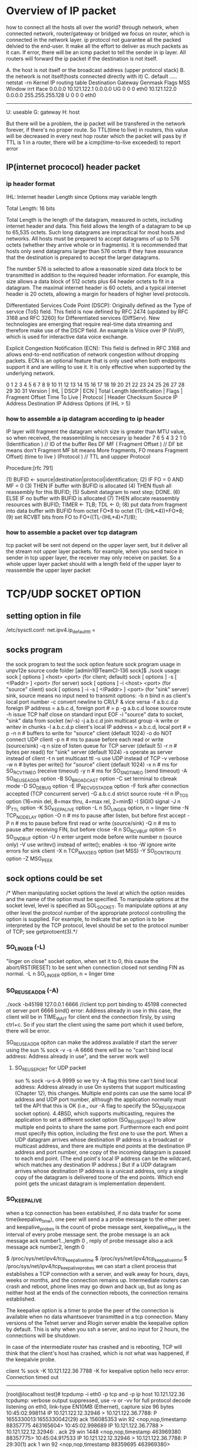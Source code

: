 * Overview of IP packet
how to connect all the hosts all over the world?
through network, when connected network, router/gateway or bridged we focus on router, which is connected in the network layer.
ip protocol not guarantee all the packed delvied to the end-user. It make all the effort to deliver as much packets as it can.
If error, there will be an icmp packet to tell the sender in ip layer.  All routers will forward the ip  packet if the destination is not itself.

A. the host is not itself or the broadcast address (upper protocol stack)
B. the network is not itself(hosts connected directly with it)
C. default
.....
netstat -rn
Kernel IP routing table
Destination     Gateway        Genmask        Flags  MSS Window irrt  Iface
0.0.0.0        10.121.122.1   0.0.0.0         UG    0    0       0    eth0
10.121.122.0   0.0.0.0      255.255.255.128    U    0    0       0    eth0
--------------------------------------------------------------------
U: useable
G: gateway
H: host

But there will be a problem, the ip packet will be transfered in the network
forever, if there's no proper route.
So TTL(time to live) in routers, this value will be decreased in every next hop router which the packet will pass by
if TTL is 1 in a router, there will be a icmp(time-to-live exceeded) to report error

** IP(internet prococol) header packet
*** ip header format
IHL: Internet header Length since Options may variable length

 Total Length:  16 bits

    Total Length is the length of the datagram, measured in octets, including internet header and data.  This field allows the length of
    a datagram to be up to 65,535 octets.  Such long datagrams are impractical for most hosts and networks.  All hosts must be prepared
    to accept datagrams of up to 576 octets (whether they arrive whole or in fragments).  It is recommended that hosts only send datagrams
    larger than 576 octets if they have assurance that the destination is prepared to accept the larger datagrams.

    The number 576 is selected to allow a reasonable sized data block to be transmitted in addition to the required header information.  For
    example, this size allows a data block of 512 octets plus 64 header octets to fit in a datagram.  The maximal internet header is 60
    octets, and a typical internet header is 20 octets, allowing a margin for headers of higher level protocols.

Differentiated Services Code Point (DSCP): Originally defined as the Type of service (ToS) field. This field is now defined by RFC 2474 (updated by RFC 3168 and RFC 3260) for Differentiated services (DiffServ). New technologies are emerging that require real-time data streaming and therefore make use of the DSCP field. An example is Voice over IP (VoIP), which is used for interactive data voice exchange.

Explicit Congestion Notification (ECN): This field is defined in RFC 3168 and allows end-to-end notification of network congestion without dropping packets. ECN is an optional feature that is only used when both endpoints support it and are willing to use it. It is only effective when supported by the underlying network.

0   1   2   3   4   5   6   7   8   9   10  11  12  13  14  15  16  17  18  19  20  21  22  23  24  25  26  27  28  29  30  31
 Version      | IHL           |    DSCP                | ECN   |                 Total Length
 Identification                                                |  Flags    |     Fragment Offset
 Time To Live                 |             Protocol           |           Header Checksum
 Source IP Address
 Destination IP Address
     Options (if IHL > 5)

 
*** how to assemble a ip datagram according to ip header
IP layer willl fragment the datagram which size is greater than MTU value, so when received, the reassembling is neccesary
ip header
7     6    5    4    3    2    1   0
(Identification                    )                 // ID of the buffer
Res   DF   MF  (   Fragment Offset )                 // DF bit means don't Fragment MF bit means More fragments, FO means Fragment Offset)
(time to live   )    (Protocol     )                 // TTL and uppper Protocol

 Procedure:[rfc 791]

        (1)  BUFID <- source|destination|protocol|identification;
        (2)  IF FO = 0 AND MF = 0
        (3)     THEN IF buffer with BUFID is allocated
        (4)             THEN flush all reassembly for this BUFID;
        (5)          Submit datagram to next step; DONE.
        (6)     ELSE IF no buffer with BUFID is allocated
        (7)             THEN allocate reassembly resources
                             with BUFID;
                             TIMER <- TLB; TDL <- 0;
        (8)          put data from fragment into data buffer with
                     BUFID from octet FO*8 to
                                         octet (TL-(IHL*4))+FO*8;
        (9)          set RCVBT bits from FO
                                        to FO+((TL-(IHL*4)+7)/8);

*** how to assemble a packet over tcp datagram  
tcp packet  will be sent not depend on the upper layer sent, but it deliver all the stream not upper layer packets.
for example, when you send twice in sender in tcp upper layer, the receiver may only receive on packet.
So a whole upper layer packet should with a length field of the upper layer to reassemble the upper layer packet







* TCP/UDP SOCKET OPTION
** setting option in file
/etc/sysctl.conf:
net.ipv4.ip_default_ttl =

** socks program
the sock program to test the sock option feature
sock program usage in unpv12e source code folder 
[admin1@TeamCI-136 sock]$ ./sock
usage: sock [ options ] <host> <port>              (for client; default)
       sock [ options ] -s [ <IPaddr> ] <port>     (for server)
       sock [ options ] -i <host> <port>           (for "source" client)
       sock [ options ] -i -s [ <IPaddr> ] <port>  (for "sink" server)
       sink, source means no input need to transmit
options: -b n  bind n as client's local port number
         -c    convert newline to CR/LF & vice versa
         -f a.b.c.d.p  foreign IP address = a.b.c.d, foreign port # = p
         -g a.b.c.d  loose source route
         -h    issue TCP half close on standard input EOF
         -i    "source" data to socket, "sink" data from socket (w/-s)
         -j a.b.c.d  join multicast group
         -k    write or writev in chunks
         -l a.b.c.d.p  client's local IP address = a.b.c.d, local port # = p
         -n n  # buffers to write for "source" client (default 1024)
         -o    do NOT connect UDP client
         -p n  # ms to pause before each read or write (source/sink)
         -q n  size of listen queue for TCP server (default 5)
         -r n  # bytes per read() for "sink" server (default 1024)
         -s    operate as server instead of client
         -t n  set multicast ttl
         -u    use UDP instead of TCP
         -v    verbose
         -w n  # bytes per write() for "source" client (default 1024)
         -x n  # ms for SO_RCVTIMEO (receive timeout)
         -y n  # ms for SO_SNDTIMEO (send timeout)
         -A    SO_REUSEADDR option
         -B    SO_BROADCAST option
         -C    set terminal to cbreak mode
         -D    SO_DEBUG option
         -E    IP_RECVDSTADDR option
         -F    fork after connection accepted (TCP concurrent server)
         -G a.b.c.d  strict source route
         -H n  IP_TOS option (16=min del, 8=max thru, 4=max rel, 2=min$)
         -I    SIGIO signal
         -J n  IP_TTL option
         -K    SO_KEEPALIVE option
         -L n  SO_LINGER option, n = linger time
         -N    TCP_NODELAY option
         -O n  # ms to pause after listen, but before first accept
         -P n  # ms to pause before first read or write (source/sink)
         -Q n  # ms to pause after receiving FIN, but before close
         -R n  SO_RCVBUF option
         -S n  SO_SNDBUF option
         -U n  enter urgent mode before write number n (source only)
         -V    use writev() instead of write(); enables -k too
         -W    ignore write errors for sink client
         -X n  TCP_MAXSEG option (set MSS)
         -Y    SO_DONTROUTE option
         -Z    MSG_PEEK

 


** sock options could be set  

/*    When  manipulating  socket options the level at which the option resides and the name of the option must be specified.  To manipulate options at the socket level, level is
      specified  as SOL_SOCKET.  To manipulate options at any other level the protocol number of the appropriate protocol controlling the option is supplied.  For example,  to
       indicate that an option is to be interpreted by the TCP protocol, level should be set to the protocol number of TCP; see getprotoent(3).*/

***  SO_LINGER (-L)
 "linger on close" socket option, when set it to 0, this cause the abort/RST(RESET) to be sent when connection closed not sending FIN as normal.
 -L n  SO_LINGER option, n = linger time

*** SO_REUSEADDR (-A)
./sock -b45198 127.0.0.1 6666  //client tcp port binding  to 45198 connected ot server port 6666
bind() error: Address already in use
in this case, the client will be in TIME_WAIT for client end the connection firsly, by using ctrl+c.  So if you start the client using the same port which it used before, there will be error.

SO_REUSEADDR opiton can make the address available if start the server using the 
sun % sock -v -s  -A 6666
there will be no "can't bind local address: Address already in use", and the server work well

**** SO_REUSEPORT for UDP packet
sun % sock -u-s-A 9999 so we try -A flag this time
can't bind local address: Address already in use
On systems that support multicasting (Chapter 12), this changes. Multiple end points can use the same local IP address and UDP port number, although the application normally must tell the
API that this is OK (i.e., our -A flag to specify the SO_REUSEADDR socket option).  4.4BSD, which supports multicasting, requires the application to set a different socket option
(SO_REUSEPORT) to allow multiple end points to share the same port. Furthermore each end point must specify this option, including the first one to use the port.
When a UDP datagram arrives whose destination IP address is a broadcast or multicast address, and there are multiple end points at the destination IP address and port number, one copy of the
incoming datagram is passed to each end point. (The end point's local IP address can be the wildcard, which matches any destination IP address.) But if a UDP datagram arrives whose
destination IP address is a unicast address, only a single copy of the datagram is delivered toone of the end points. Which end point gets the unicast datagram is implementation dependent.

***  SO_KEEPALIVE
when a tcp connection has been established, if no data trasfer for some time(keepalive_time), one peer will send a a probe message to the other peer.
and keepalive_probes is the count of probe message sent, keepalive_intvl is the interval of every probe message sent.
the probe message is an ack message  ack number1..,length 0 ,  reply of probe message also a ack message ack number2, length 0

$ /proc/sys/net/ipv4/tcp_keepalive_time
$ /proc/sys/net/ipv4/tcp_keepalive_intvl
$ /proc/sys/net/ipv4/tcp_keepalive_probes
we can start a client process that establishes a TCP connection with a server, and walk away for hours, days, weeks or months, and the connection remains up. Intermediate
routers can crash and reboot, phone lines may go down and back up, but as long as neither host at the ends of the connection reboots, the connection remains established.

The keepalive option is a timer to probe the peer of the connection is available when no data whantsoever transmitted in a tcp connection.
Many versions of the Telnet server and Rlogin server enable the keepalive option by default. This is why when you ssh a server, and no input for 2 hours, the connections will be shutdown.

In case of the intermediate router has crashed and is rebooting, TCP will think that the client's host has crashed, which is not what was happened, if the keepalvie probe.

client % sock -K 10.121.122.36 7788
-K for keepalive option
hello
recv error: Connection timed out
--------------------------
[root@localhost test]# tcpdump -i eth0 -p tcp and -p ip host 10.121.122.36
tcpdump: verbose output suppressed, use -v or -vv for full protocol decode
listening on eth0, link-type EN10MB (Ethernet), capture size 96 bytes
10:45:02.998114 IP 10.121.122.12.32946 > 10.121.122.36.7788: P 1655330013:1655330042(29) ack 156085353 win 92 <nop,nop,timestamp 88357775 463165604>
10:45:02.998689 IP 10.121.122.36.7788 > 10.121.122.12.32946: . ack 29 win 1448 <nop,nop,timestamp 463969380 88357775>
10:45:04.917533 IP 10.121.122.12.32946 > 10.121.122.36.7788: P 29:30(1) ack 1 win 92 <nop,nop,timestamp 88359695 463969380>
10:45:04.918156 IP 10.121.122.36.7788 > 10.121.122.12.32946: . ack 30 win 1448 <nop,nop,timestamp 463971422 88359695>
12:45:04.918284 IP 10.121.122.12.32946 > 10.121.122.36.7788: . ack 1 win 92 <nop,nop,timestamp 95559696 463971422>
12:45:04.939589 IP 10.121.122.36.7788 > 10.121.122.12.32946: . ack 30 win 1448 <nop,nop,timestamp 471568065 88359695>
//when server's ethernet cable was unpluged, after 2 hours
14:45:04.939287 IP 10.121.122.12.32946 > 10.121.122.36.7788: . ack 1 win 92 <nop,nop,timestamp 102759717 471568065>
//no response from the server, that means server is down
-----------------------------------------------------------------


server % sock -s 7788
------------------------
10:48:32.842121 IP 10.121.122.12.32946 > 10.121.122.36.7788: P 33:34(1) ack 1 win 92 <nop,nop,timestamp 88359695 463969380>
10:48:32.842163 IP 10.121.122.36.7788 > 10.121.122.12.32946: . ack 34 win 1448 <nop,nop,timestamp 463971422 88359695>


12:55:08.330758 IP 10.121.122.12.32946 > 10.121.122.36.7788: . ack 1 win 92 <nop,nop,timestamp 95559696 463971422>
12:55:08.330912 IP 10.121.122.36.7788 > 10.121.122.12.32946: . ack 34 win 1448 <nop,nop,timestamp 471568065 88359695>
------------------------------

client will send a probe message firstly, in 12:55/45, ack message sent,if no echo message
client will actively close the connection.
 which socket is set keep_alive option, which will send the probe message.

If start a server like sock -s -K 7788,
then the server will send a probe message firstly, if no echo, then the server will actively close the connection.




*** SO_SNDBUF
these two buffers means the buffer which is for receiving data and sending data, why?
every tcp has a receive buffer in kernel, it won't overflow.
For tcp will inform peer the size of it's receive buffer, if the peer ignore this,  a packet containing more than that, this packet will be discard. 
If you want to specify the  tcp's receive buffer size, SO_REVBUF is that. 

---------------------------------------------------
Here it is the bug that the result is 2* parameter set. 


[liguo@localhost sock]$ ./sock -s 5555 -S 8192
sndbuflen = 8192, SO_SNDBUF = 16384
function   ssize_t send(int s, const void *buf, size_t len, int flags);
When prgm using send function to send data, tcp in kernel will copy the data from prg buffer to its
buffer which is SO_SNDBUF, and if the data is bigger than SO_SNDBUF, the prg will goto sleep until all data be copied form pfg buffer to this buffer.
So send() function return means the data has been copied into tcp's kernel buffer, not have been sent to the peer successfully.

they will be stored in this buffer?
When will these data be sent? 
1. if the data has made the buffer full
2. the data has been stored in the buffer for too much time
either one of the condition meet, the data in buffer will be wrapped into one tcp/ip packet 
and be sent really into the network
In this case 
1. a tcp packet may include two application layer messages,
if these two messages are sent without a time gap and these two message were short enough to
fit in one tcp packet.

2. a tcp packet maybe a part of one application layer message
if the application layer message is too long, it could be hold in the buffer of a tcp layer,
(send(,,size,), but it couldn't be sent into one tcp message, because a tcp packet will have
a limitation for two specific endpoints, that's the MSS(maximum send segment)
why? because the lower layer of tcp is erhenet, MTU is the limit for every erthenet packet,
ip packet will have a limit, thus tcp packet have a limit, this is MSS.
When two endpoints connection through loop interface, the MTU is bigger than ethernet.
--------
[liguo@butter sock]$ netstat -i
Kernel Interface table
Iface       MTU Met    RX-OK RX-ERR RX-DRP RX-OVR    TX-OK TX-ERR TX-DRP TX-OVR Flg
eth0       1500   0    55060      0      0      0      833      0      0      0 BMRU
lo        16436  
-------------------------------------------
[liguo@butter sock]$ ./sock -v 127.0.0.1 5555
connected on 10.121.122.66.32795 to 10.121.122.66.5555
TCP_MAXSEG = 16383

[guolili@cougar sock]$ ./sock -v butter 5555
connected on 10.121.122.66.32795 to 10.121.122.66.5555
TCP_MAXSEG = 1448


in socket API function send(socket, send_buf, buf_len,0)
send_buf in application layer should be less than the SO_SNDBUF in tcp layer

So what is the maximum size of a tcp packet depends on three:
1. SO_SNDBUF  the buffer size, the whole space to hold the data in tcp layer
2. MSS, the connection of two end points, the maximum value of the interface's MTU( MTU limits the ethernet packet length, so ip packect will be fragmented to adapt this MUT size)
3. the SO_RCVBUF of the received data peer, it will affect the r_wnd feild in tcp packet header, and when send data, the send data peer won't send more than r_wnd it get from the
received dtat peer.

so a tcp packet has two limits: 
(1).tcp protocol itself will devide the messages in send buffer
(2).the tcp payload in ip packet, and ip packet will be devided into MTU limited size
In wiresharklog, you will get the whole ip packet which has been reassembled by wireshark

3. a tcp packet contain one application message

*** SO_RCVBUF

[liguo@localhost sock]$ ./sock -s 5555 -R 1024
rcvbuflen = 1024, SO_RCVBUF = 2048
SO_SNDBUF is the send buffer of the socket in bytes,
SO_RCVBUF is the receive buffer of the socket in bytes.
the receivd buffer in tcp layer is for storing the data from ip layer.
There are two parameters: size of the "buf",  and buf_len means when receive buf_len bytes, recvfrom function will return. 0 is flag.
option SO_RCVBUF is the size value of buf(-R parameter for sock prg), buf_len is another thing, in this case -r parameter for sock prg.
/*The receive buffer size is tied to TCP''s advertised window in SYN message*/

tcpdump: verbose output suppressed, use -v or -vv for full protocol decode
when retval=recvfrom(socket_id,buf,buf_len,0) retrun?
1. when received some data, the buffer space is engough but tiemout 
2. when rev buffer is almost full


what data will a revfrom get?
1.data is two sperated upper layer message
So upper layer invoing retval=revfrom(socket_id, buf, buf_len,0 ) buf_len is the size of buf, means the maximum data get from tcp layer to upper layer
one time from revfrom may get two upper layer mesage
2. data is part of a uppper layer message 

so application layer have it's own protocl, it can send length of a message, so revfrom could piece the framented data together. Though tcp layer could reassemble a upper layer
data, but it wont' guarantee one revfrom is one peer upper layer message, it will guaranteen the stream order. So if you received it for many times, you can piece them together by 
the header of the upper layer. usually the length.
Firsly received a data, get header to get length, then count the bytes received until it is 
equal to the length of the header, means a whole packet. 
because the revfrom function  will be effected by many factors, by the rev buffer and data arrive timing.

**** So tcp layer is ensuring the order of the received bytes, but not form once revfrom.
So when using tcp for transportation layer, the upper layer protocol is needed, at least
the lenghh field should be pre to the real data.

tpkt header is for this purpose:
TCP manages a continuous stream of octects, with no explicit bundaries.
So what if two upper layer messages in one tcp pkt?(how the receivd peer could divide these two)
what if a part of upper layer messages in one tcp pkt?(means the following-up packets is part of
this upper layer messages too)
ehenet header|ip header|tcp header|tpkt header|real data-0|
ehenet header|ip header|tcp header|real data-1|
if two packets are for only one upper layer message, the packet will be like above
How to asseble it in upper layer of tcp?
get the tpkt header, it will contian the whole lengthof this message, rev until get all the length
data in continuous packts.
Cause tcp is continuous stream, though in ip layer, the packet may not in order, via different
routes, but when ip layer delivered to tcp layer, they are continuous stream in order.
How?  tcp has the sequence nunber for them.

***** tpkt header format
   |---------+----------+---------------+------|
   | version | reserved | packet length | TPDU |
   |---------+----------+---------------+------|
   <8 bits>   <8 bits>   <  16 bits    > < variable length >
but there is a limitation, length is 16 bits, maximum is 65535, what if one upper layer message
if large than that?
So for tcp it is not the best protocol for messages(which has a bundaries) transport, sctp is a better choice.

***** sctp support for the message transfer
sctp support two bunddled messages, but each one has their individual chunk headers


** tcp offload engine
TCP offload engine or TOE is a technology used in network interface cards (NIC) to offload processing of the entire TCP/IP stack to the network controller. 
==============
> # ethtool -k eth0
> Offload parameters for eth0:
> rx-checksumming: off
> tx-checksumming: off
> scatter-gather: off
> tcp segmentation offload: off
> udp fragmentation offload: off
> generic segmentation offload: on
> 
> Wow.  I turned gso off and now it works just like before.
> No packets over size of mtu anymore, either.
> 
> State       Recv-Q Send-Q               Local Address:Port                 Peer Address:Port
> ESTAB      0       122334               80.223.84.180:57694                74.54.226.166:80     timer:(on,4.475ms,0) uid:518 ino:4546485 sk:2ea3ac80ffff8800


set MTU size with ifconfig command
ifconfig eth0 mtu 1024 up
in redhat
vim /etc/sysconfig/network-scripts/ifcfg-eth0
MTU-="9000"
# service network restart

why tcp pakcet length captured in wireshark is larger than MTU
The MSS is what the TCP stack will use to segment data before it is being send out the network interface. However, libpcap captures the packets between the TCP stack and the
NIC driver. In modern NICs, some functions of the TCP/IP stack can be offloaded to the NIC, saving CPU cycles on the system. One of the offloaded features is TCP segmentation.

So you see the large segment being sent to the NIC and the NIC will segment it into packets that will fit the MTU of the network.

You can verify this by making the trace on both sides, only on the sending side you will see the large packets
[guolili@cougar test]$ ethtool -k eth0
Offload parameters for eth0:
rx-checksumming: on
tx-checksumming: on
scatter-gather: on
tcp segmentation offload: on
[guolili@cougar test]$ sudo ethtool -K eth0 tso off
Password:
[guolili@cougar test]$ ethtool -k eth0
Offload parameters for eth0:
rx-checksumming: on
tx-checksumming: on
scatter-gather: on
tcp segmentation offload: off
---------------------
===================
*** tcp parameter
$ /proc/sys/net/core/netdev_max_backlog
进入包的最大设备队列.默认是300,对重负载服务器而言,该值太低,可调整到1000.
$ /proc/sys/net/core/somaxconn
listen()的默认参数,挂起请求的最大数量.默认是128.对繁忙的服务器,增加该值有助于网络性能.可调整到256.
$ /proc/sys/net/core/optmem_max
socket buffer的最大初始化值,默认10K.
$ /proc/sys/net/ipv4/tcp_max_syn_backlog
进入SYN包的最大请求队列.默认1024.对重负载服务器,增加该值显然有好处.可调整到2048.
$ /proc/sys/net/ipv4/tcp_retries2
TCP失败重传次数,默认值15,意味着重传15次才彻底放弃.可减少到5,以尽早释放内核资源.
$ /proc/sys/net/ipv4/tcp_keepalive_time
$ /proc/sys/net/ipv4/tcp_keepalive_intvl
$ /proc/sys/net/ipv4/tcp_keepalive_probes
这3个参数与TCP KeepAlive有关.默认值是:
tcp_keepalive_time = 7200 seconds (2 hours)
tcp_keepalive_probes = 9
tcp_keepalive_intvl = 75 seconds
意思是如果某个TCP连接在idle 2个小时后,内核才发起probe.如果probe 9次(每次间隔75秒)不成功,内核才彻底放弃,认为该连接已失效.对服务器而言,显然上述值太大. 可调整到:
/proc/sys/net/ipv4/tcp_keepalive_time 1800
/proc/sys/net/ipv4/tcp_keepalive_intvl 30
/proc/sys/net/ipv4/tcp_keepalive_probes 3
$ proc/sys/net/ipv4/ip_local_port_range
指定端口范围的一个配置,默认是32768 61000,已够大.
 
net.ipv4.tcp_syncookies = 1
表示开启SYN Cookies。当出现SYN等待队列溢出时，启用cookies来处理，可防范少量SYN攻击，默认为0，表示关闭；
net.ipv4.tcp_tw_reuse = 1
表示开启重用。允许将TIME-WAIT sockets重新用于新的TCP连接，默认为0，表示关闭；
net.ipv4.tcp_tw_recycle = 1
表示开启TCP连接中TIME-WAIT sockets的快速回收，默认为0，表示关闭。
net.ipv4.tcp_fin_timeout = 30
表示如果套接字由本端要求关闭，这个参数决定了它保持在FIN-WAIT-2状态的时间。
net.ipv4.tcp_keepalive_time = 1200
表示当keepalive起用的时候，TCP发送keepalive消息的频度。缺省是2小时，改为20分钟。
net.ipv4.ip_local_port_range = 1024 65000
表示用于向外连接的端口范围。缺省情况下很小：32768到61000，改为1024到65000。
net.ipv4.tcp_max_syn_backlog = 8192
表示SYN队列的长度，默认为1024，加大队列长度为8192，可以容纳更多等待连接的网络连接数。
net.ipv4.tcp_max_tw_buckets = 5000
表示系统同时保持TIME_WAIT套接字的最大数量，如果超过这个数字，TIME_WAIT套接字将立刻被清除并打印警告信息。默认为180000，改为 5000。对于Apache、Nginx等服务器，上几行的参数可以很好地减少TIME_WAIT套接字数量，但是对于Squid，效果却不大。此项参数可以控制TIME_WAIT套接字的最大数量，避免Squid服务器被大量的TIME_WAIT套接字拖死。



=======================
-------------------------
*** tcp buffer
Optimizing Linux network TCP/IP kernel parameters

$ /proc/sys/net/ipv4/tcp_wmem   min    default    max
TCP写buffer,可参考的优化值:     8192   436600    873200
$ /proc/sys/net/ipv4/tcp_rmem
TCP读buffer,可参考的优化值: 32768 436600 873200
$ /proc/sys/net/ipv4/tcp_mem
同样有3个值,意思是:
net.ipv4.tcp_mem[0]:低于此值,TCP没有内存压力.
net.ipv4.tcp_mem[1]:在此值下,进入内存压力阶段.
net.ipv4.tcp_mem[2]:高于此值,TCP拒绝分配socket.
上述内存单位是页,而不是字节.可参考的优化值是:786432 1048576 1572864
Many Oracle professionals do not note the required setting for optimizing Oracle*Net on Oracle 10g release 2.  Here is a review of the suggested TCP/IP buffer parameters:

You can verify the Linux networking kernel parms from the root user with these commands::
4096 87380 8388608

/proc/sys/net/ipv4/tcp_rmem


4096 65536 8388608

/proc/sys/net/ipv4/tcp_wmem


4096 4096 4096

/proc/sys/net/ipv4/tcp_mem


Setting /etc/sysctl.conf

You can enter them in sysctl.conf in /etc to have them persist through shutdowns. For setting the live values use sysctl –w  from the root user.

$ sysctl –w net.core.rmem_default=262144  <== no spaces

For multiple value entries:

$ sysctl –w net.ipv4.tcp_rmem="4096 87380 8388608”

In sysctl.conf:

net.core.rmem_default = 262144 <== has spaces

net.ipv4.tcp_rmem = 4096 87380 8388608



when we modify tcp_rmem default vaule to 4096, then the Win size in SYN is
1448, and the maximum value of the window can reach to is 4868, twice of the default value size.
If the window size is 1448, then the peer will send the tcp packet with data
less than 720 bytes, that's half value of the advitised window size.
42                                  202
./sock -i -s 5555                   ./sock -i -n1 -w8192 42 5555  
|cat/proc/sys/net/ipv4/tcp_rmem     | cat /proc/sys/net/ipv4/tcp_rmem
4096 4096 5000                       4096 87380 3530752
|                                   |
|/  SYN win= 4640                   |
-----------                         |
|\
|
|SYN, win=1448      \
|-------------------                |
|                   /               |  
...................
|                                   | 
|     /data=720 (this fragmention is from the tcp layer,not from NIC(MTU)|
|      --------------               |
      \
cause the peer rec window is small, so it won't send so large data
..............
|
|win(max)=4868,ack=8192       \
|------------------------------     |
                              /     | 

===============================
setting the receive buffer
[guolili@cougar test]$ cat /proc/sys/net/ipv4/tcp_rmem
4096    87380   3530752
//for 4096 is the minimum value in tcp_rmem, so -R option could only set 2048, 
then SO_RCVBUF==4096

cat [guolili@cougar test]$ cat ts.sh
  while read line
    do
      echo `date '+%T.%N'` $line
    done


./sock -i -s  -v  -R2048  -P4 -p2 -r256 7777 2>&1 |./ts.sh
11:02:56.389733546 SO_RCVBUF = 4096
11:03:09.983845150 connection on 10.121.122.202.7777 from 10.121.122.122.55566
11:03:09.992455346 SO_RCVBUF = 4096
11:03:09.993827882 TCP_MAXSEG = 1148
11:03:09.995618701 received 256 bytes
11:03:09.997066876 received 256 bytes
11:03:09.998543407 received 256 bytes
11:03:10.000741475 received 256 bytes
11:03:10.002205434 received 256 bytes

./sock -i 10.121.122.202  -n10
the window size in syn will be 2296 half of the actual recieve buffer size
window advertisament
len=1024   ->
len=1148   ->
win=256    <-
len=256, dseq=2173  ->
ack=2429, win =0     <-
seq=2428 len=0  (window probing) ->
ack=2429, win =0     <-
seq=2428 len=0  (window probing) ->
ack=2429, win =0     <-
seq=2428 len=0  (window probing) ->
......
win=1344    <-   until window size is 1344, it update the window size(for half of the buffer szie)
===============================
sock option
sock -u -v 10.121.122.99 6666
sock -u -s -v -E -R256 - P30 6666

limit the peer address
./sock -s -u -v -E -f 10.121.122.202.4444  10.121.122.97   6666
./sock -u -v -b 4444 10.121.222.97 6666
===================
ip packet reassemble
IP fragment
DF don't fragment
ip packet reasseble is in the next hop, so ip reasseble is trasparent to tcp/udp layer.
if not in order, ip packet could be reassemble also
udp 1473 (frag 26304: 1480@0+)   (frag id: datalen@offset+) + means more data is coming
udp (frag 26304:1@1480) no +this means the end of the fragment
so there are 1481 bytes, it be devided into two fragments



*** tcp packet reassemble
(1).tcp protocol itself will devide the messages in send buffer
for example
[guolili@cougar test]$ nc  10.121.122.12 4444 <out.dat
[guolili@cougar test]$ ll out.dat
-rw-rw-r--  1 guolili guolili 5120 May  4 14:01 out.dat
a 5k file, will be devided into three tcp packet only in tcp layer: 2896, 1448, 776

but in received side, tcp packet in tcp layer is:1448, 1448,1448
[gll@TTCN9 test]$ nc -l -p 4444 >aout
[gll@TTCN9 test]$ ll aout
-rw-rw-r--  1 gll gll 5120 May  4 14:03 aout

So in tcp layer, one send tcp data will be fragmented into different frames in send side and receive side,
cause ip is a stream oriented protocol, it won't guaranteen every send/receive will be the same data.
And in tcp header, just sequence number, no length field, so the upper layer of tcp will have the length
field to reassemble tcp streams into a complete packet.

(2).the tcp payload in ip packet, and ip packet will be devided into MTU limited size, means
ip packet will be reassembled by ip header lenghth field(16bit)
In wiresharklog, you will get the whole ip packet which has been reassembled by wireshark

*** udp packet reassemble
udp won't be fragmented in udp layer, but udp will reassemlbe the ip fragment into one udp packet by the 
length fields in udp layer
it will be framgmented in ip layer for MTU limits




** example of tcp transmission
[root@TeamCI-136 glili]# /usr/sbin/tcpdump -i lo |tee p.cap
tcpdump: verbose output suppressed, use -v or -vv for full protocol decode
listening on lo, link-type EN10MB (Ethernet), capture size 96 bytes
11:45:08.912572 IP localhost.localdomain.53623 > localhost.localdomain.7788: S 3524904661:3524904661(0) win 32792 <mss 16396,sackOK,timestamp 1202389692 0,nop,wscale 7>
//SYN, sequencenumber:sequencenumber, jwscale 7 means window scale will multiple 2**7=128 in the Pack packet, mss is MTU vaule
// win is advertised window
11:45:08.912801 IP localhost.localdomain.7788 > localhost.localdomain.53623: S 945307363:945307363(0) ack 3524904662 win 32768 <mss 16396,sackOK,timestamp 1202389692 1202389692,nop,wscale 7>
11:45:08.912824 IP localhost.localdomain.53623 > localhost.localdomain.7788: . ack 1 win 257 <nop,nop,timestamp 1202389692 1202389692>
//win 257 means 257*128=32896, this is similar to 32792 first win size. this win is th current receive window of host


11:45:08.912744 IP localhost.localdomain.53623 > localhost.localdomain.7788: P 1:8193(8192) ack 1 win 257 <nop,nop,timestamp 1202389692 1202389692>
11:45:08.912755 IP localhost.localdomain.7788 > localhost.localdomain.53623: . ack 8193 win 386 <nop,nop,timestamp 1202389692 1202389692>
//ack number of received sequence number, and current window size, if there are two same ack number message with different win number
//that's a window size update message(Tcp window update) message,
11:45:08.912765 IP localhost.localdomain.53623 > localhost.localdomain.7788: P 8193:16385(8192) ack 1 win 257 <nop,nop,timestamp 1202389692 1202389692>
11:45:08.912771 IP localhost.localdomain.7788 > localhost.localdomain.53623: . ack 16385 win 386 <nop,nop,timestamp 1202389692 1202389692>
11:45:08.912786 IP localhost.localdomain.53623 > localhost.localdomain.7788: P 16385:24577(8192) ack 1 win 257 <nop,nop,timestamp 1202389693 1202389692>
11:45:08.912791 IP localhost.localdomain.7788 > localhost.localdomain.53623: . ack 24577 win 363 <nop,nop,timestamp 1202389693 1202389693>
11:45:08.912800 IP localhost.localdomain.53623 > localhost.localdomain.7788: P 24577:32769(8192) ack 1 win 257 <nop,nop,timestamp 1202389693 1202389693>
11:45:08.912822 IP localhost.localdomain.53623 > localhost.localdomain.7788: P 32769:49153(16384) ack 1 win 257 <nop,nop,timestamp 1202389693 1202389693>
//two write() message in one tcp segment since the send window is serverport 7788's receive window when SYN which is 32768, so 16384 is OK here
11:45:08.912827 IP localhost.localdomain.7788 > localhost.localdomain.53623: . ack 49153 win 264 <nop,nop,timestamp 1202389693 1202389693>
11:45:08.912836 IP localhost.localdomain.53623 > localhost.localdomain.7788: P 49153:57345(8192) ack 1 win 257 <nop,nop,timestamp 1202389693 1202389693>

==================================
[admin1@TeamCI-136 sock]$ ./sock -s -i  -v 7788 >/tmp/rere     // -i  "source" data to socket, "sink" data from socket (w/-s)
//in default, read() 1024 bytes 
received 1024 bytes
received 1024 bytes
received 1024 bytes
received 1024 bytes
......
====================================
[root@TeamCI-136 sock]# ./sock -v -i -w 8192 127.0.0.1 7788 <file.txt    // -i  "source" data to socket, "sink" data from socket (w/-s)
// indefault , write() 1024, b ut -w option specify 8192 bytes
wrote 8192 bytes
wrote 8192 bytes
wrote 8192 bytes
........
=============================
From above, we can see tcp packet is very different when in real NIC transmission(in tcpdump) and read, write function not always get teh same boundary but get same order stream.



* TCP VS. UDP 
                       TCP                                                                         UDP
Acronym for     Transmission Control Protocol                                                      User Datagram Protocol or Universal Datagram Protocol
Connection      TCP is a connection-oriented protocol.                                             UDP is a connectionless protocol.
Function        This is connection based.some packets may be assembled                             UDP is not connection based Usage, every packet is independent with other
Ordering        TCP rearranges data packets in the order specified.                                UDP has no inherent order as all packets are independent of each other. 
Speed of transfer   The speed for TCP is slower than UDP.                                          UDP is faster because error recovery is not attempted. It is a "best effort" protocol.
Reliability     guarantee data transferred remains intact and in the same order                    There is no guarantee that the messages or packets sent would reach at all.
Header Size     TCP header size is 20 bytes                                                        UDP Header size is 8 bytes.
Streaming data  Data is read as a byte stream, no distinguishing indications boundaries.           The receiver socket will yield an entire message as it was originally sent.
DataFlow Contr  TCP handles reliability and congestion control(negotiation segment size).          UDP does not have an option for flow control
Error Checking  Erroneous packets are retransmitted from the source to the destination.            error checking but simply discards erroneous packets. 
Acknowledgement Acknowledgement segments                                                           No Acknowledgment
Handshake       SYN, SYN-ACK, ACK                                                                  No handshake (connectionless protocol)

** TCP header format
    0                   1                   2                   3   
    0 1 2 3 4 5 6 7 8 9 0 1 2 3 4 5 6 7 8 9 0 1 2 3 4 5 6 7 8 9 0 1 
   +-+-+-+-+-+-+-+-+-+-+-+-+-+-+-+-+-+-+-+-+-+-+-+-+-+-+-+-+-+-+-+-+
   |          Source Port          |       Destination Port        |
   +-+-+-+-+-+-+-+-+-+-+-+-+-+-+-+-+-+-+-+-+-+-+-+-+-+-+-+-+-+-+-+-+
   |                        Sequence Number                        |
   +-+-+-+-+-+-+-+-+-+-+-+-+-+-+-+-+-+-+-+-+-+-+-+-+-+-+-+-+-+-+-+-+
   |                    Acknowledgment Number                      |
   +-+-+-+-+-+-+-+-+-+-+-+-+-+-+-+-+-+-+-+-+-+-+-+-+-+-+-+-+-+-+-+-+
   |  Data |           |U|A|P|R|S|F|                               |
   | Offset| Reserved  |R|C|S|S|Y|I|            Window             |
   |       |           |G|K|H|T|N|N|                               |
   +-+-+-+-+-+-+-+-+-+-+-+-+-+-+-+-+-+-+-+-+-+-+-+-+-+-+-+-+-+-+-+-+
   |           Checksum            |         Urgent Pointer        |
   +-+-+-+-+-+-+-+-+-+-+-+-+-+-+-+-+-+-+-+-+-+-+-+-+-+-+-+-+-+-+-+-+
   |                    Options                    |    Padding    |
   +-+-+-+-+-+-+-+-+-+-+-+-+-+-+-+-+-+-+-+-+-+-+-+-+-+-+-+-+-+-+-+-+
   |                             data                              |
   +-+-+-+-+-+-+-+-+-+-+-+-+-+-+-+-+-+-+-+-+-+-+-+-+-+-+-+-+-+-+-+-+

                            TCP Header Format



** UDP header format
    0                   1                   2                   3   
    0 1 2 3 4 5 6 7 8 9 0 1 2 3 4 5 6 7 8 9 0 1 2 3 4 5 6 7 8 9 0 1 
   +-+-+-+-+-+-+-+-+-+-+-+-+-+-+-+-+-+-+-+-+-+-+-+-+-+-+-+-+-+-+-+-+
   |          Source Port          |       Destination Port        |
   +-+-+-+-+-+-+-+-+-+-+-+-+-+-+-+-+-+-+-+-+-+-+-+-+-+-+-+-+-+-+-+-+
   |        Length                 |checksum                       |
   +-+-+-+-+-+-+-+-+-+-+-+-+-+-+-+-+-+-+-+-+-+-+-+-+-+-+-+-+-+-+-+-+
   |                    Data                                       |
   +-+-+-+-+-+-+-+-+-+-+-+-+-+-+-+-+-+-+-+-+-+-+-+-+-+-+-+-+-+-+-+-+

Length is 16bit, so maximum udp packet is 2**16-1 from source port to end of the data(the entire udp packet size).
 



    *** TCP Three handshakes connection established
*** tcp connection SHUTDOW(FIN or RST sent)
if you want to send RST to close the connection, 
set so_linger to 0.
##########################
        struct linger ling;
        ling.l_onoff = 1;
        ling.l_linger = 0;
        Setsockopt(sockfd, SOL_SOCKET, SO_LINGER, &ling, sizeof(ling));
############################
then when call close() function, it will send RST, otherwise it will send FIN if no non-empty receive kernel-buffer.

Summary for lazy people ^^: calling close(2) on a socket with a
> non-empty receive kernel-buffer cause the connection to be ReSeT and
> the send buffer discarded and not sent.

Yes; this is all as it should be.

> 1) Is this a standard behavior?

Yes.

> Doesn't the RFC state that every pending data is sent when the
> connection is closed?

The RFCs describe the TCP protocol, not the sockets API.

> 2) Shouldn't that behavior be documented somewhere? I didn't found any
> information about that anywhere. I looked at the man close(2),
> shutdown(2), socket(7), tcp(7).
>
> >From this I deduce that shutdown must be called everytime we want to
> close a socket. But this is not taught anywhere. :p

In many cases, shutdown() is not necessary. Normally, one side knows
whether the other side will send more data. E.g. for (non-pipelined)
HTTP, the client sends a request, the server sends a response, then
closes the connection. At that point, the client sees EOF then
close()s the socket (or it could just close the socket once the amount
of data specified by the Content-Length header has been received).

With a request-response protocol, either the requestor sends a "quit"
command resulting in the responder closing the connection, or the
requestor will just close the connection instead of issuing a request. 
In the latter case, it will either perform a half-close or just wait
until any outstanding response has been received and perform a
full-close.

If you close the receive side of the connection while the other end is
still sending, the kernel needs to inform the sender that data was
discarded (analogous to EPIPE for a pipe). It does so by sending a
RST. A FIN merely indicates that it has ceased sending data; a RST
asserts that the connection no longer exists.

Once it has sent a RST, it cannot send any additional data. Doing so
would just result in the receiver discarding the data and sending a
RST, so there's no point.

If you want the other end to see EOF while your end still receives
data, use shutdown(fd, SHUT_WR) to perform a half-close. This sends a
FIN and effectively makes the descriptor read-only.

The classic example of a half-close is for the rsh protocol, where
each side transmits independently and the format of the data is
unknown to either the client or the server. If the user types Ctrl-D
(or whatever the EOF character is), the rsh client receives EOF which
needs to be passed to the server, which is done using a half-close. 
The server then closes the the descriptor used to write to the pty
master, which causes the shell to read EOF from the slave. Once all
processes writing to the slave have terminated, rshd reads EOF from
the master, closes the socket, server sends FIN to the client, which
the rsh client sees as EOF, at which point it terminates.





*** TCP four step connection closed
The four steps for tcp connection closed.
Why ack and FIN not in one message, for after the first two steps, the connection will be half-closed.
It means the one who was closed passively may have more data to send to the peer, so it will delay to 
send FIN M, before that it may send some datat to the peer.
FIN means no more data to be sent in this side, but it can accept data from the peer.

  INITIATOR for closing connection              RECEIVER

  ESTABLISHED                                  ESTABLISHED     
        |                                            |
        |     FIN  N                                 |
        |    -------------------------------->       |                
   FIN_Wait_1(Active close)		        Close_wait(closed passively)	 
        |       ack  N+1                             |  
        |     <-----------------------------         |  
   FIN_Wait_2                                        |
        |                                            |
        |       maybe some data to be sent......     |
        |     <----------------------------          | 
        |     maybe some ack,but no data             | 
        |     -------------------------->	         | 
        |            FIN M                           |
        |      <------------------------------       |   
    	|		                                  LAST_ACK  
    	|		  ACK M+1                            | 
    	|	  -------------------------->            |
	Time_Wait(2MSL)                                CLOSED 
        |
        |after time period 2MSL
       CLOSED


a server port 1234, if server actively close the connection,
----------------------------------------------
[liguo@localhost sock]$ netstat |grep 1234
tcp        0      0 localhost.localdomain:32831 localhost.localdomain:1234  ESTABLISHED
tcp        0      0 localhost.localdomain:1234  localhost.localdomain:32831 ESTABLISHED
[liguo@localhost sock]$ netstat |grep 1234
tcp        0      0 localhost.localdomain:1234  localhost.localdomain:32831 TIME_WAIT
---------------------------------------------
Actually, localhost:1234 is in TIME_WAIT state, the port 32831 isn't used anymore.
it means that
--------------------
[liguo@localhost sock]$ netstat |grep 1234
tcp        0      0 localhost.localdomain:32831  localhost.localdomain:1234 CLOSED
tcp        0      0 localhost.localdomain:1234  localhost.localdomain:32831 TIME_WAIT
----------------------------

But in some case may like this:
--------------------
[liguo@localhost sock]$ netstat |grep 1234
tcp        0      0 localhost.localdomain:32831  localhost.localdomain:1234 LAST_ACK
tcp        0      0 localhost.localdomain:1234  localhost.localdomain:32831 TIME_WAIT
----------------------------
ack M+1 for FIN sent from 1234 was not acked by 32831, So maybe it lost, so 1234 enter
into state TIME_WAIT, but 32831 not receive the ack M+1, so it is still in LAST_ACK,
when time pass, 32831 not receiving the ack M+1, so it assume 1234 not receive te FIN M,
So it will resent FIN M, if no 2MSL waiting, the server restart with 1234, and another
client connect it with the same 32831 port, And now, FIN M arrived, this will be misinterpreted.

===========================================
2MSL Wait State
The TIME_WAIT state is also called the 2MSL wait state. Every implementation must choose a value for the maximum segment lifetime (MSL). It is the maximum amount of time any
segment can exist in the network before being discarded. We know this time limit is bounded,
since TCP segments are transmitted as IP datagrams, and the IP datagram has the TTL field that limits its lifetime.
RFC 793 [Postel 1981c] specifies the MSL as 2 minutes. Common implementation values, however, are 30 seconds, 1 minute, or 2 minutes.
real-world limit on the lifetime of the IP datagram is based on the number of hops, not a timer.

1. for resending the final Ack
Given the MSL value for an implementation, the rule is: when TCP performs an active close,
and sends the final ACK, that connection must stay in the TIME_WAIT state for twice the
MSL. This lets TCP resend the final ACK in case this ACK is lost (in which case the other end
will time out and retransmit its final FIN).

Any delayed segments that arrive for a connection while it is in the 2MSL wait are discareded. 
Since the connection defined by the socket pair in the 2MSL wait cannot be reused during this time period, when we do establish a valid connection 
we know that delayed segments from an earlier incarnation of this connection cannot be misinterpreted as being part of the new connection.

====================================
**** 2MSL Wait(TIME_WAIT) State example
1. Address already in use when actively end the connection
1).  a server program restart by itself
sun % sock -v -s 6666
connection on 140.255.12.22.6666 from 140.252.13.35.1098
^?
sun % sock -v -s 6666
can't bind local address: Address already in use
---------------------------------------------------
if a server started twicely with a very short time gap, 
we use ctrl + c to end the server means that it will in TIME_WAIT status, so the port is not available yet

   
2)	a server program closed by the peer passively, then it restart
sun % sock -v -s 6666
connection on 140.255.12.22.6666 from 140.252.13.35.1098
some echo message
connection closed by peer.

sun % sock -v -s 6666
this time, it will restart successfully even a short time gap between run times.
because, server is colosed by peer, so it won't be in TIME_WAIT status.

3). a client run twice in a very short time gap
./sock -v -s 6666
./sock 127.0.0.1 6666
connection on 127.0.0.1.6666 from 127.0.0.1.45198
some echo message

ctrl+c to end ./sock 127.0.0.1 6666,      //client speicifying the same port to connect a server
then restart server, and restart client 
./sock -b45198 127.0.0.1 6666
bind() error: Address already in use

in this case, the client will be in CLOSE_WAIT for client end the connection firsly, by using ctrl+c.
So if you start the client using the same port which it used before, there will be error.



** an example
DNS could be ride either on TCP or UDP, in default it's on UDP, but when DNS message is too big> 65535
(since the udp message won't be assembled,very udp packet will be delivered to the up layer ), TCP is used instead.


** How large will be a tcp packet?
*** limitaions on three layers
1.data link layer: there's on length field for the erthenet frame, in the slip
there's no even slip header for the packet at all, but there's a limit on the packet on the network, MTU, the is the hardware limitation.
netstat -in
Iface   MTU
eth0    1500
lo      16436

2.internet protocol layer
ip packet total length: 16bit, 2 bytes.(maximum ip packet length is 65535)
So even no hardware limitation, the network layer has a limitation that a
single packet could only be 65535 plus ethernet header length

3. transmission layer
tcp has no length field for all the tcp length, but tcp will negotiate MSS value when connection established.
udp has a 16-bit length field for the entire udp packet

*** MSS(maximum segment size)
MSS the longest packet length for tcp packet
IN SYN phase, each endpoint will tell the peer its own packet length.
MSS is limited to the outlet interface's MTU value and its window buffer size

             SLIP             MTU=1500         |MTU=1500   
|slip |-----------------{bsdi} ----------|-----|sun|
      MTU=296        MTU=296                   |

   SYN <mss 1460>
/---------------------------------------------------
\
                                                  \
---------------------------------------------------
       SYN<mss 256>                               /   


From above, an ip packet really trasmit through network will be less than 65535, but MTU is a hardware limitation which is always less than 65535. Normally 576 bytes for a ip packet.
when ip layer reassemble the ip fragment packet, the tcp layer get the packet sent from the peer, but not the real send() above tcp  layer with boundary.
application layer must have length fields to reassemble a real application packet from tcp layer.

*** broadcast ip address
For broadcasting a packet to an entire IPv4 subnet using the private IP address space 172.16.0.0/12, which has the subnet mask 255.240.0.0, 
the broadcast address is 172.16.0.0 | 0.15.255.255 = 172.31.255.255.
the network+host(whole 1) is the broadcast ip

for example
  IPv4 Address. . . . . . . . . . . : 10.121.122.20 Subnet Mask . . . . . . . . . . . : 255.255.255.128

so the broadcast addr is 10.121.122.127
when the ip addr is 10.121.122.127, the ethernet addr is ff:ff:ff:ff
and it will go across all the hosts in the subnetwork,
 


* SCTP VS. TCP
TCP will treat the upperlayer data as stream without boundary handling in tcp layer, it will deliver as much as bytes reliably.
so upper layer protocol need to process the reassebling.
SCTP will treat the upperlayer as a message when uppperlayer send a message, sctp will fragment the message if it's too large(exceeded the MTU size), 
but SCTP layer will process the reassembling. For upper layer don't need to do itself.
SCTP is like a UDP and TCP combination, you will get whant you exactly sent every time reliablely.
** SCTP conception
Association: srcip:srcport----dstip:dstport
Stream:      a sctp Assocation could bear multiple streams identified by StreamId.
             when asscociation established, two peer will negotiate the in/out bound streams number, INIT will contian in/out bound stream numbers of client,
             and server will respond in/out bound stream numbers in INIT_ACK(server will get minum it's own out/in bound stream numbers with INIT's parameter). 

             "Invalid Stream Identifier error" will occur if a received data chunk stream id exceed the negotiated inbound stream number;

TSN (Transmission Sequence Number): A TSN (and the associated DATA chunk) that has been sent by the endpoint but for which it has not yet received an acknowledgement.
                                    this is just for transmission reliablity for sctp layer not related to uppper layer data logics.
SID(Stream Identification):     stream divided into different groups logically by uppper layer protocol
SSN(Stream Sequence Nubmer):    stream sequence number is within one SID logically for upper layer data(it will be fragment by sctp due to MTU size)

** SCTP DATA format
0 1 2 3
0 1 2 3 4 5 6 7 8 9 0 1 2 3 4 5 6 7 8 9 0 1 2 3 4 5 6 7 8 9 0 1
+-+-+-+-+-+-+-+-+-+-+-+-+-+-+-+-+-+-+-+-+-+-+-+-+-+-+-+-+-+-+-+-+
| Type = 0 | Reserved|U|B|E| Length                             |
+-+-+-+-+-+-+-+-+-+-+-+-+-+-+-+-+-+-+-+-+-+-+-+-+-+-+-+-+-+-+-+-+
| TSN                                                           |
+-+-+-+-+-+-+-+-+-+-+-+-+-+-+-+-+-+-+-+-+-+-+-+-+-+-+-+-+-+-+-+-+
| Stream Identifier S             | Stream Sequence Number n    |
+-+-+-+-+-+-+-+-+-+-+-+-+-+-+-+-+-+-+-+-+-+-+-+-+-+-+-+-+-+-+-+-+
| Payload Protocol Identifier                                   |
+-+-+-+-+-+-+-+-+-+-+-+-+-+-+-+-+-+-+-+-+-+-+-+-+-+-+-+-+-+-+-+-+
\ \
/ User Data (seq n of Stream S) /
\ \
+-+-+-+-+-+-+-+-+-+-+-+-+-+-+-+-+-+-+-+-+-+-+-+-+-+-+-+-+-+-+-+-+
U bit: 1 bit The (U)nordered bit, if set to ’1’, indicates that this is an
unordered DATA chunk, and there is no Stream Sequence Number assigned to this DATA chunk. Therefore, the receiver MUST ignore the Stream Sequence Number field.
After reassembly (if necessary), unordered DATA chunks MUST be dispatched to the upper layer by the receiver without any attempt to reorder.
If an unordered user message is fragmented, each fragment of the message MUST have its U bit set to ’1’.
B bit: 1 bit
The (B)eginning fragment bit, if set, indicates the first fragment of a user message.
E bit: 1 bit
The (E)nding fragment bit, if set, indicates the last fragment of a user message.
TSN: This value represents the TSN for this DATA chunk. The valid range of TSN is from 0 to 4294967295 (2**32 - 1). TSN wraps back to 0 after reaching 4294967295.

** SCTP multihoming feature
The INIT chunks can contain multiple addresses that can be IPv4 and/or IPv6 in any combination, and INIT_ACK chunks can also contain such address list.
this list indicate the peer I have two ipaddresses for multi-homing, if the primary path failed to respond, please use these spare ones.

** SCTP association establsihment and shutdown
    | INIT          |
    |-------------->|
    | INIT_ACK      |
    |<--------------| 
    | Cookie_echo   |
    |---------------|
    | Cookie_ack    |
    |<--------------|
    
    | Shutdown        |
    |---------------->|
    | Shutdown_ACK    |
    |<----------------|
    | Shutdow_complete|
    |---------------->|
    
** SCTP introduction
Stream Control Transmission Protocol (SCTP).  SCTP is designed to transport Public Switched Telephone Network (PSTN) signaling messages over IP networks originally.

   SCTP is a reliable transport protocol operating on top of a connectionless packet network such as IP.  It offers the following
   services to its users:

   --  acknowledged error-free non-duplicated transfer of user data,

   --  data fragmentation to conform to discovered path MTU size,

   --  sequenced delivery of user messages within multiple streams, with an option for order-of-arrival delivery of individual user messages,

   --  optional bundling of multiple user messages into a single SCTP packet, 

   --  network-level fault tolerance through supporting of multi-homing at either or both ends of an association.

   The design of SCTP includes appropriate congestion avoidance behavior and resistance to flooding and masquerade attacks.

** comparison of two protocol
The limitations that users have wished to bypass include
   the following:

   -- TCP provides both reliable data transfer and strict order-of- transmission delivery of data.  Some applications need reliable
      transfer without sequence maintenance, while others would be satisfied with partial ordering of the data.  In both of these
      cases, the head-of-line blocking offered by TCP causes unnecessary delay.

   -- The stream-oriented nature of TCP is often an inconvenience.  Applications must add their own record marking to deliminate their
      messages, and must make explicit use of the push facility to ensure that a complete message is transferred in a reasonable time.

   -- The limited scope of TCP sockets complicates the task of providing highly-available data transfer capability using multi-homed hosts.

   -- TCP is relatively vulnerable to denial-of-service attacks, such as SYN attacks.

** SCTP features

*** multiple streams by identifiers in data transfer
TSN: ..63               ...64
stream identifier:0         0
stream sequence:0           1 

*** multiple associations in sctp
The basic service offered by SCTP is the reliable transfer of user messages between peer SCTP users.  It performs this service within
   the context of an association between two SCTP endpoints.  

assocaiation is similar to tcp's one connection.
in TCP, a connection effectively is represented by the pair of source and destination endpoint IP addresses and ports,
one server, multiple clients, the server ip and port are the same but
client's different to identify different clients in different sockets.
connection 1: server.servipaddr.servport -----cli1.ipaddr1.port1
connection 2: server.servipaddr.servport -----cli12.ipaddr2.port2


in SCTP, the associations is represented by the pair of source and dst IP
and ports also(not multihoming case). one server, multiple clients, the 
server side has only one socket to deal with all the assciations unless you
peeloff a specific association id to another socket.
association 1: server.servipaddr.servport -----cli1.ipaddr1.port1
association 2: server.servipaddr.servport -----cli12.ipaddr2.port2

 in SCTP, the source and destination can both be multihomed, so they will be represented by the set of source and the set of destination addresses. For one-to-many sockets, the source addresses may be shared by many associations, so I need the destination addresses to identify an association properly. For a single association, these destination addresses all belong to a single endpoint computer.

association 1: server.servipaddrlist[0].servport -----cli1.ipaddr1list[0].port1
association 1: server.servipaddrlist[1].servport -----cli1.ipaddr1list[0].port1
association 1: server.servipaddrlist[0].servport -----cli1.ipaddr1list[1].port1
association 1: server.servipaddrlist[1].servport -----cli1.ipaddr1list[1].port1
if server has two ipaddr and client has two ip addr for multihoming feature,
all these four address pair are association 1

association 2: server.servipaddr.servport -----cli12.ipaddr2.port2


SCTP is connection-oriented in nature, but the SCTP association is a
   broader concept than the TCP connection.  SCTP provides the means for
   each SCTP endpoint (Section 1.3) to provide the other endpoint
   (during association startup) with a list of transport addresses
   (i.e., multiple IP addresses in combination with an SCTP port)
   through which that endpoint can be reached and from which it will
   originate SCTP packets.  The association spans transfers over all of
   the possible source/destination combinations that may be generated
   from each endpoint's lists.


      |  SCTP User  |                                    |  SCTP User  |
      | Application |                                    | Application |
      |-------------|                                    |-------------|
      |    SCTP     |                                    |    SCTP     |
      |  Transport  |                                    |  Transport  |
      |   Service   |                                    |   Service   |
      |-------------|                                    |-------------|
      |             |One or more    ----      One or more|             |
      | IP Network  |IP address      \/        IP address| IP Network  |
      |   Service   |appearances     /\       appearances|   Service   |
      |_____________|               ----                 |_____________|

        SCTP Node A |<-------- Network transport ------->| SCTP Node B

                         Figure 1: An SCTP Association

In a word, sctp assocaciation is a connection from client to server (with dst.ipaddr.port andsrc.ipaddr.port), 
in multihoming case, the ipaddr in both dst and src could be a list of ip addr, but the same port number in both direction port.

o  Transport address: A transport address is traditionally defined by a network-layer address, a transport-layer protocol, and a transport-layer port number.
      In the case of SCTP running over IP, a transport address is defined by the combination of an IP address and an SCTP port number (where SCTP is the transport protocol).

o  SCTP endpoint: The logical sender/receiver of SCTP packets.  On a multi-homed host, an SCTP endpoint is represented to its peers as
      a combination of a set of eligible destination transport addresses to which SCTP packets can be sent and a set of eligible source
      transport addresses from which SCTP packets can be received.  All transport addresses used by an SCTP endpoint must use the same
      port number, but can use multiple IP addresses.  A transport address used by an SCTP endpoint must not be used by another SCTP
      endpoint.  In other words, a transport address is unique to an SCTP endpoint.

** SCTP uplayer programming

linux能够支持sctp协议，但是默认情况下不支持。如果你在编写sctp方面的应用程序时遇到：
<netinet/sctp.h> no such file or directory。
在终端输入： 
sudo apt-get install libsctp-dev lksctp-tools
测试sctp的代码遇到如下报错：
netinet/sctp.h no such file or directory

yum -y install lksctp-tools-devel

all the structure defined in /usr/include/netinet/sctp.h
sctp bind  error
bind error: permisiion denied.
disa selinux 


How to check the status of SELINUX in linux system
Use the below given command to check SELINUX

getenforce

or open the file /etc/sysconfig/selinux and find the value of “SELINUX=enforcing”
In below given /etc/sysconfig/selinux file. The selinux is in enforcing mode.

[root@localhost ~]# cat /etc/sysconfig/selinux

# This file controls the state of SELinux on the system.
# SELINUX= can take one of these three values:
# enforcing – SELinux security policy is enforced.
# permissive – SELinux prints warnings instead of enforcing.
# disabled – No SELinux policy is loaded.
SELINUX=enforcing
# SELINUXTYPE= can take one of these two values:
# targeted – Targeted processes are protected,
# mls – Multi Level Security protection.
SELINUXTYPE=targeted

[root@localhost ~]#


To temporary change the SELINUX mode into permissive state in running system without reboot.
use the command setenforce 0

[root@localhost ~]# getenforce
Enforcing
[root@localhost ~]#
[root@localhost ~]# setenforce 0
[root@localhost ~]#
[root@localhost ~]# getenforce
Permissive
[root@localhost ~]#

For permanent change in selinux mode edit the file /etc/sysconfig/selinux.
Change the value of SELINUX=enforcing into permissive or disabled and restart the system

vi /etc/sysconfig/selinux

# This file controls the state of SELinux on the system.
# SELINUX= can take one of these three values:
# enforcing – SELinux security policy is enforced.
# permissive – SELinux prints warnings instead of enforcing.
# disabled – No SELinux policy is loaded.
SELINUX=disabled
# SELINUXTYPE= can take one of these two values:
# targeted – Targeted processes are protected,
# mls – Multi Level Security protection.
SELINUXTYPE=targeted

Save the file and RESTART the system. Without restart of system SELINUX mode will not be changed permanently.

Note: SELINUX has 3 mode
*** events in sctp
Events
The SCTP stack can generate events when “interesting” things happen. By default, all event generation is turned off except for data events. In the last article, I discussed the SCTP call sctp_rcvmsg(). By default, this just returns the data read. But, I also wanted to find out on which stream the data came, and for this I had to turn on the data_io_event so the SCTP stack would fill in the sctp_sndrcvinfo structure, which has the sinfo_stream field. Events are listed in the sctp_event_subscribe structure:

struct sctp_event_subscribe { 
    uint8_t sctp_data_io_event; 
    uint8_t sctp_association_event; 
    uint8_t sctp_address_event; 
    uint8_t sctp_send_failure_event; 
    uint8_t sctp_peer_error_event; 
    uint8_t sctp_shutdown_event; 
    uint8_t sctp_partial_delivery_event; 
    uint8_t sctp_adaptation_layer_event; 
    uint8_t sctp_authentication_event; 
};
An application sets fields to one for events it is interested in and zero for the others. It then makes a call to setsockopt() with SCTP_EVENTS. For example:

struct sctp_event_subscribe event ={0};
memset(&event, 0, sizeof(event)); 
event.sctp_data_io_event = 1; 
event.sctp_association_event = 1; 
setsockopt(fd, IPPROTO_SCTP, SCTP_EVENTS, 
           &event, sizeof(event));

Events are delivered inline along with “ordinary” data whenever a read (using sctp_recvmsg or similar) is done. If the application turns on events, reads will contain a mixture of events and data. The application then will need to examine each read to see whether it is an event or data to be processed. This is quite straightforward. If the flags field in the sctp_recvmsg() call has the MSG_NOTIFICATION bit set, the read message contains an event; otherwise, it contains data as before. Pseudo-code for this is:


nread = sctp_rcvmsg(..., msg, ..., &flags); 
if (flags & MSG_NOTIFICATION) 
    handle_event(msg); 
else 
    handle_data(msg, nread);

Events can be used to tell the following: if a new association has started or if an old one has terminated; if a peer has changed state by, say, one of the interfaces becoming unavailable or a new interface becoming available; if a send has failed, a remote error has occurred or a remote peer has shut down; if partial delivery has failed; and if authentication information is available.

If an event is received in the event buffer, first its type must be found, and then the buffer can be cast to a suitable type for that event. For example, the code to handle a shutdown event is:


void handle_event(void *buf) { 
    union sctp_notification *notification; 
    struct sn_header *head; 

    notification = buf; 
    switch(notification->sn_header.sn_type) { 
    case SCTP_SHUTDOWN_EVENT: { 
        struct sctp_shutdown_event *shut; 
        shut = (struct sctp_shutdown_event *) buf; 
        printf("Shutdown on assoc id %d\n", 
                shut->sse_assoc_id); 
        break; 
    }
     case SCTP_ASSOC_CHANGE: {
        struct sctp_assoc_change *assoc;
        assoc = (struct sctp_assoc_change *) pRecvBuffer;
        printf("Init on assoc id %d\n",
                assoc->sac_assoc_id);
        break;
    }

    default: 
        printf("Unhandled event type %d\n", 
               notification->sn_header.sn_type);
    }

Closing an Association
A socket can support multiple associations. If you close a socket, it closes all of the associations! It is sometimes desirable to close only a single association but not the socket, so that the socket can continue to be used for the other associations.

SCTP can abort an association or close it gracefully. Graceful shutdown will ensure that any queued messages are delivered properly before shutdown, while abort does not do this. Either of these are signaled by setting the sinfo_flags in the sctp_sndrcvinfo structure to the appropriate value. A graceful shutdown is signaled by setting the shutdown flag and writing a message (with no data):


sinfo.sinfo_flags = SCTP_EOF; sctp_send(..., &sinfo, ...);

The reader then will be sent an sctp_shutdown_event if it has that event type enabled. The code to handle such an event was shown above. This can be done only on one-to-many sockets though. For one-to-one sockets, you are limited to using close().


Getting the Association ID
Many of the calls that deal with associations take an association ID as a parameter. Whereas in TCP, a connection effectively is represented by the pair of source and destination endpoint IP addresses, in SCTP, the source and destination can both be multihomed, so they will be represented by the set of source and the set of destination addresses. For one-to-many sockets, the source addresses may be shared by many associations, so I need the destination addresses to identify an association properly. For a single association, these destination addresses all belong to a single endpoint computer. The SCTP variation on getsockopt()—that is, sctp_opt_info()—is used to find an association from an address. The reason I cannot simply use getsockopt() is that I need to pass in a socket address, and the return value includes the association value. This in/out semantics is not supported by all implementations of getsockopt(). The code is:


sctp_assoc_t get_associd(int sockfd, struct sockaddr *sa, socklen_t salen) { 
    struct sctp_paddrinfo sp; 
    int sz; 
    
    sz = sizeof(struct sctp_paddrinfo); 
    bzero(&sp, sz); 
    memcpy(&sp.spinfo_address, sa, salen); 
    if (sctp_opt_info(sockfd, 0, SCTP_GET_PEER_ADDR_INFO, &sp, &sz) == -1) 
        perror("get assoc"); 
    return (sp.spinfo_assoc_id); 
}

Note that Unix Network Programming (volume 1, 3rd ed.) by W. Richard Stevens, et al., gives different code: the specification has changed since that book was written, and the above is now the preferred way (and Stevens' code doesn't work under Linux anyway).

Multiple Associations
A server can handle multiple clients in a number of ways: a TCP server can use a single server socket that listens for clients and deals with them sequentially, or it could fork off each new client connection as a separate process or thread, or it could have many sockets and poll or select between them. A UDP server typically will keep no client state and will treat each message in its entirety as a separate entity. SCTP offers another variation, roughly halfway between TCP and UDP.

An SCTP socket can handle multiple long-lived associations to many endpoints simultaneously. It supports the “connection-oriented” semantics of TCP by maintaining an association ID for each association. On the other hand, it is like UDP in that each read usually returns a complete message from a client. SCTP applications use the TCP model by using the one-to-one sockets that I have discussed in the previous two articles. And, it uses a one-to-many model, which is more like UDP by using a one-to-many socket. When you create a socket, you specify whether it is one-to-one or one-to-many. In the first article in this series, I created a one-to-one socket by the call:

sockfd = socket(AF_INET, SOCK_STREAM, IPPROTO_SCTP)
To create a one-to-many socket, I simply change the second parameter:

sockfd = socket(AF_INET, SOCK_SEQPACKET, IPPROTO_SCTP)
A TCP server handles multiple connections simultaneously by essentially using concurrent reads. This is done by using multiple processes, threads, or by poll/select among many sockets. A UDP server typically uses a single read loop, handling each message as it arrives. An SCTP one-to-many server looks like a UDP server: it will bind a socket and listen. Then, instead of blocking on accept(), which would return a new one-to-one socket, it blocks on sctp_rcvmsg(), which returns a message from either a new or existing association. Pseudo-code for such a server is:


sockfd = socket(...); 
bind(sockfd, ...); 
listen(sockfd, ...); 
while (true) { 
    nread = sctp_rcvmsg(sockfd, ..., buf, ..., &info); 
    assoc_id = sinfo.sinfo_assoc_id; 
    stream = sinfo.sinfo_stream; 
    handle_message(assoc_id, stream, buf, nread); 
}

A client also can use the one-to-many socket model. After binding to a port (probably an ephemeral one), it can use the single socket to connect to many other endpoints and use this single socket to send messages to any of them. It even can do away with an explicit connect operation and just start sending to new endpoints (an implicit connection is done if no existing association exists).

Peeled-Off Sockets
One-to-one sockets follow the TCP model; one-to-many sockets follow the UDP model. Is it possible to have both at once? Yes, it is, to some extent. For example, you may have a server that you can talk to in two modes: ordinary user and superuser. Messages from ordinary users may be handled in UDP style, reading and just responding, while superuser connections may need to be treated differently. SCTP allows a connection on a one-to-many socket to be “peeled off” and become a one-to-one socket. This one-to-one socket may then be treated in TCP-style, while all other associations remain on the one-to-many socket.

** Unordered Messages
SCTP normally delivers messages within a stream in the order in which they were written. If you don't need this, you can turn off the ordering feature. This can make delivery of messages faster, as they don't have to be reassembled into the correct order.

** multihoming feature
Usually when no data transfered in a period of time, then HEARTBEAT
will be sent to other ipaddress except the one last used to transfer data.
And then a data should be sent, but the primary/last used path is unavailable,
(No SACK data is received), then it will send the second path which is available in the HEATBEAT testing(have received heartbeat-ack)

http://www.linuxjournal.com/article/9784 multiple asscociations with SCTP




* traffic control(tc)
** Synopsis and description 

tc qdisc [ add | change | replace | link ] dev DEV [ parent qdisc-id | root ] [ handle qdisc-id ] qdisc [ qdisc specific parameters ]
tc class [ add | change | replace ] dev DEV parent qdisc-id [ classid class-id ] qdisc [ qdisc specific parameters ]
tc filter [ add | change | replace ] dev DEV [ parent qdisc-id | root ] protocol protocol prio priority filtertype [ filtertype specific parameters ] flowid flow-id
tc [ FORMAT ] qdisc show [ dev DEV ]
tc [ FORMAT ] class show dev DEV
tc filter show dev DEV

tc qdisc del dev DEV root  ## this will delete current configuration and restore the default one

FORMAT := { -s[tatistics] | -d[etails] | -r[aw] | -p[retty] | i[ec] }

Tc is used to configure Traffic Control in the Linux kernel. Traffic Control consists of the following:
SHAPING
    When traffic is shaped, its rate of transmission is under control. Shaping may be more than lowering the available bandwidth - it is also used to smooth out bursts in traffic for better network behaviour. Shaping occurs on egress. 
SCHEDULING
    By scheduling the transmission of packets it is possible to improve interactivity for traffic that needs it while still guaranteeing bandwidth to bulk transfers. Reordering is also called prioritizing, and happens only on egress. 
POLICING
    Where shaping deals with transmission of traffic, policing pertains to traffic arriving. Policing thus occurs on ingress. 
DROPPING
    Traffic exceeding a set bandwidth may also be dropped forthwith, both on ingress and on egress. 
Processing of traffic is controlled by three kinds of objects: qdiscs, classes and filters.

*** Qdiscs
qdisc is short for 'queueing discipline' and it is elementary to understanding traffic control. Whenever the kernel needs to send a packet to an interface, it is enqueued to the qdisc configured for that interface. Immediately afterwards, the kernel tries to get as many packets as possible from the qdisc, for giving them to the network adaptor driver.
A simple QDISC is the 'pfifo' one, which does no processing at all and is a pure First In, First Out queue. It does however store traffic when the network interface can't handle it momentarily.

*** Classes
Some qdiscs can contain classes, which contain further qdiscs - traffic may then be enqueued in any of the inner qdiscs, which are within the classes. When the kernel tries to dequeue a packet from such a classful qdisc it can come from any of the classes. A qdisc may for example prioritize certain kinds of traffic by trying to dequeue from certain classes before others.

*** Filters
A filter is used by a classful qdisc to determine in which class a packet will be enqueued. Whenever traffic arrives at a class with subclasses, it needs to be classified. Various methods may be employed to do so, one of these are the filters. All filters attached to the class are called, until one of them returns with a verdict. If no verdict was made, other criteria may be available. This differs per qdisc.

*** Classless Qdiscs

The classless qdiscs are:

[p|b]fifo
    Simplest usable qdisc, pure First In, First Out behaviour. Limited in packets or in bytes. 
pfifo_fast
    Standard qdisc for 'Advanced Router' enabled kernels. Consists of a three-band queue which honors Type of Service flags, as well as the priority that may be assigned to a packet. 
red
Random Early Detection simulates physical congestion by randomly dropping packets when nearing configured bandwidth allocation. Well suited to very large bandwidth applications.

sfq
Stochastic Fairness Queueing reorders queued traffic so each 'session' gets to send a packet in turn.

tbf
The Token Bucket Filter is suited for slowing traffic down to a precisely configured rate. Scales well to large bandwidths.



The pfifo_fast qdisc is the automatic default in the absence of a configured qdisc.

*** Classful Qdiscs
The classful qdiscs are:
CBQ
Class Based Queueing implements a rich linksharing hierarchy of classes. It contains shaping elements as well as prioritizing capabilities. Shaping is performed using link idle time calculations based on average packet size and underlying link bandwidth. The latter may be ill-defined for some interfaces.

HTB
The Hierarchy Token Bucket implements a rich linksharing hierarchy of classes with an emphasis on conforming to existing practices. HTB facilitates guaranteeing bandwidth to classes, while also allowing specification of upper limits to inter-class sharing. It contains shaping elements, based on TBF and can prioritize classes.
PRIO

PRIO 
qdisc is a non-shaping container for a configurable number of classes which are dequeued in order. This allows for easy prioritization of traffic, where lower classes are only able to send if higher ones have no packets available. To facilitate configuration, Type Of Service bits are honored by default.

Theory Of Operation

Classes form a tree, where each class has a single parent. A class may have multiple children. Some qdiscs allow for runtime addition of classes (CBQ, HTB) while others (PRIO) are created with a static number of children.

Qdiscs which allow dynamic addition of classes can have zero or more subclasses to which traffic may be enqueued.

Furthermore, each class contains a leaf qdisc which by default has pfifo behaviour though another qdisc can be attached in place. This qdisc may again contain classes, but each class can have only one leaf qdisc.

When a packet enters a classful qdisc it can be classified to one of the classes within. Three criteria are available, although not all qdiscs will use all three:

tc filters
    If tc filters are attached to a class, they are consulted first for relevant instructions. Filters can match on all fields of a packet header, as well as on the firewall mark applied by ipchains or iptables. 
Type of Service
    Some qdiscs have built in rules for classifying packets based on the TOS field. 
skb->priority
    Userspace programs can encode a class-id in the 'skb->priority' field using the SO_PRIORITY option. 
Each node within the tree can have its own filters but higher level filters may also point directly to lower classes.

If classification did not succeed, packets are enqueued to the leaf qdisc attached to that class. Check qdisc specific manpages for details, however.

Naming
All qdiscs, classes and filters have IDs, which can either be specified or be automatically assigned.
IDs consist of a major number and a minor number, separated by a colon.

QDISCS
A qdisc, which potentially can have children, gets assigned a major number, called a 'handle', leaving the minor number namespace available for classes. The handle is expressed as '10:'. It is customary to explicitly assign a handle to qdiscs expected to have children.
CLASSES
    Classes residing under a qdisc share their qdisc major number, but each have a separate minor number called a 'classid' that has no relation to their parent classes, only to their parent qdisc. The same naming custom as for qdiscs applies. 
FILTERS
    Filters have a three part ID, which is only needed when using a hashed filter hierarchy. 



example:  Simulate network latency on specific port using tc

sudo tc qdisc add dev eth1 root handle 1: prio priomap 0 0 0 0 0 0 0 0 0 0 0 0 0 0 0 0
sudo tc qdisc add dev eth1 parent 1:2 handle 20: netem delay 3000ms
sudo tc filter add dev eth1 parent 1:0 protocol ip u32 match ip sport 7000 0xffff flowid 1:2

** qdisc (queue discipline)
*** Synopsis
tc qdisc ... dev <dev_name> ( parent classid | root) [ handle major: ] prio [ bands bands ] [ priomap band,band,band... ] [ estimator interval timeconstant ] 

pi@raspberrypi:~ $ sudo tc qdisc show dev eth0
qdisc pfifo_fast 0: root refcnt 2 bands 3 priomap  1 2 2 2 1 2 0 0 1 1 1 1 1 1 1 1
bands 3 means there are 3 bands in this eth0 dev

**** add new qdisc prio firtly for root
sudo tc qdisc add dev eth1 root handle 1: prio priomap 0 0 0 0 0 0 0 0 0 0 0 0 0 0 0 0
### here major=1, priomap with 16 bits all is the same band 0

$tc qdisc ls
qdisc prio 1: dev eth0 root refcnt 2 bands 3 priomap  0 0 0 0 0 0 0 0 0 0 0 0 0 0 0 0

[root@TeamCI-1 ~]# tc qdisc show dev eno1
qdisc prio 1: root refcnt 9 bands 3 priomap  0 0 0 0 0 0 0 0 0 0 0 0 0 0 0 0
[root@TeamCI-1 ~]# tc class show dev eno1    ### with 3 bands of qdisc prio handle 1, three classes will be generated antomatically
class prio 1:1 parent 1:   # band 0
class prio 1:2 parent 1:   # band 1
class prio 1:3 parent 1:   # band 2


**** add parent classid with another handle
sudo tc qdisc add dev eth1 parent 1:2 handle 20: netem delay 3000ms
[root@TeamCI-1 ~]# tc class show dev eno1
class prio 1:1 parent 1:
class prio 1:2 parent 1: leaf 20:
class prio 1:3 parent 1:


sudo tc filter add dev eth1 parent 1:0 protocol ip u32 match ip dport 9899 0xffff flowid 1:2
[root@TeamCI-1 ~]# tc filter show dev eno1
filter parent 1: protocol ip pref 49152 u32
filter parent 1: protocol ip pref 49152 u32 fh 800: ht divisor 1
filter parent 1: protocol ip pref 49152 u32 fh 800::800 order 2048 key ht 800 bkt 0 flowid 1:2 not_in_hw
  match 000026ab/0000ffff at 20


****  show statistics
[root@TeamCI-1 ~]# tc -s -d qdisc show dev eno1
qdisc prio 1: root refcnt 9 bands 3 priomap  0 0 0 0 0 0 0 0 0 0 0 0 0 0 0 0
 Sent 24301746 bytes 29607 pkt (dropped 0, overlimits 0 requeues 0)
 backlog 0b 0p requeues 0
qdisc netem 20: parent 1:2 limit 1000 delay 500.0ms
 Sent 0 bytes 0 pkt (dropped 0, overlimits 0 requeues 0)
 backlog 0b 0p requeues 0
[root@TeamCI-1 ~]# tc -s -d class show dev eno1
class prio 1:1 parent 1:
 Sent 24314925 bytes 29670 pkt (dropped 0, overlimits 0 requeues 0)
 backlog 0b 0p requeues 0
class prio 1:2 parent 1: leaf 20:
 Sent 0 bytes 0 pkt (dropped 0, overlimits 0 requeues 0)
 backlog 0b 0p requeues 0
class prio 1:3 parent 1:
 Sent 0 bytes 0 pkt (dropped 0, overlimits 0 requeues 0)
 backlog 0b 0p requeues 0
[root@TeamCI-1 ~]#
no 7000 port packet been sent


***  Algorithom
When dequeueing, band 0 is tried first and only if it did not deliver a packet does PRIO try band 1, and so onwards. Maximum reliability packets should therefore go to band 0,
minimum delay to band 1 and the rest to band 2.

As the PRIO qdisc itself will have minor number 0, band 0 is actually major:1, band 1 is major:2, etc. For major, substitute the major number assigned to the qdisc on 'tc qdisc add'
with the handle parameter. 


*** Classification
Three methods are available to PRIO to determine in which band a packet will be enqueued.
From userspace:     A process with sufficient privileges can encode the destination class directly with SO_PRIORITY, see tc(7). 
with a tc filter:   A tc filter attached to the root qdisc can point traffic directly to a class 
with the priomap:   Based on the packet priority, which in turn is derived from the Type of Service assigned to the packet.  Only the priomap is specific to this qdisc. 


** htb
*** Synopsis
tc qdisc ... dev dev ( parent classid | root) [ handle major: ] htb [ default minor-id ]

tc class ... dev dev parent major:[minor] [ classid major:minor ] htb rate rate [ ceil rate ] burst bytes [ cburst bytes ] [ prio priority ] 
use one physical link to simulate serveral slower links 

prio priority:  In the round-robin process, classes with the lowest priority field are tried for packets first. Mandatory. 
rate rate:  Maximum rate this class and all its children are guaranteed. Mandatory. 
ceil rate:  Maximum rate at which a class can send, if its parent has bandwidth to spare. Defaults to the configured rate, which implies
    no borrowing 
burst bytes:   Amount of bytes that can be burst at ceil speed, in excess of the configured rate. Should be at least as high as the highest burst of all children. 
cburst bytes:    Amount of bytes that can be burst at 'infinite' speed, in other words, as fast as the interface can transmit them. For perfect evening out, should be equal to at most one average packet. Should be at least as high as the highest cburst of all children

The ceil argument specifies the maximum bandwidth that a class can use. This limits how much bandwidth that class can borrow. 
The default ceil is the same as the rate. (That's why we had to specify it in the examples above to show borrowing.)

*** qdisc htb three flow within a parent(min 100, max100)          
tc qdisc add dev eth0 root handle 1: htb default 12
# root means eth0's egreess queue, ingress means eth0's ingress queue.
# This command attaches queue discipline HTB to eth0 and gives it the "handle" 1:. This is just a name or identifier with which to refer to it below. The default 12 means that any traffic that is not otherwise classified will be assigned to class 1:12.

Note: In general (not just for HTB but for all qdiscs and classes in tc), handles are written x:y where x is an integer identifying
a qdisc and y is an integer identifying a class belonging to that qdisc. The handle for a qdisc must have zero for its y value and 
the handle for a class must have a non-zero value for its y value. The "1:" above is treated as "1:0".

tc class add dev eth0 parent 1: classid 1:1 htb rate 100kbps ceil 100kbps 
tc class add dev eth0 parent 1:1 classid 1:10 htb rate 30kbps ceil 100kbps
tc class add dev eth0 parent 1:1 classid 1:11 htb rate 10kbps ceil 100kbps
tc class add dev eth0 parent 1:1 classid 1:12 htb rate 60kbps ceil 100kbps

tc filter add dev eth0 protocol ip parent 1:0 prio 1 u32 match ip src 1.2.3.4 match ip dport 80 0xffff flowid 1:10 ##for http
tc filter add dev eth0 protocol ip parent 1:0 prio 1 u32 match ip src 1.2.3.4 flowid 1:11    #for smtp
in default all other traffic go to 1:12, 

                           eth0 interface egress handle 1: htb default 12
                                             |
                                             |
                                             |
                            classid 1:1  parent 1:   htb rate 100, ceil 100                         
                            /                |                             \
                           /                 |                              \
                          /                  |                               \
 classid 1:10  parenet 1:1  htb(30,100)    cid(1:11)[pid 1:1] htb(10,100)    cid(1:12)[pid 1:1] htb(60 100)          
                


*** qdisc htb three flow within a parent(min 100, max100) in different hierarchy        

tc class add dev eth0 parent 1: classid 1:1 htb rate 100kbps ceil 100kbps
tc class add dev eth0 parent 1:1 classid 1:2 htb rate 40kbps ceil 100kbps
tc class add dev eth0 parent 1:2 classid 1:10 htb rate 30kbps ceil 100kbps
tc class add dev eth0 parent 1:2 classid 1:11 htb rate 10kbps ceil 100kbps
tc class add dev eth0 parent 1:1 classid 1:12 htb rate 60kbps ceil 100kbps

                           eth0 interface egress handle 1: htb default 12
                                             |
                                             |
                                             |
                            classid 1:1  parent 1:   htb rate 100, ceil 100                         
                                     /                                      \
                                    /                                        \
                                   /                                          \
                                   
                classid 1:2  parent 1:1 htb rate 40, ceil 100              cid(1:12)[pid 1:1] htb(60 100)             
                         /                   |                               
                        /                    |                                 
                       /                     |                                 
 classid 1:10  parenet 1:1  htb(30,100)     cid(1:11)[pid 1:1] htb(10,100)                   
 

*** rate ceiling limited effective in the process firstly

                           eth0 interface egress handle 1: htb default 12
                                             |
                                             |
                                             |
                            classid 1:1  parent 1:   htb rate 100, ceil 100                         
                                     /                                      \
                                    /                                        \
                                   /                                          \
                                   
                classid 1:2  parent 1:1 htb rate 40, ceil 100              cid(1:12)[pid 1:1] htb(60 60)             
                         /                   |                               
                        /                    |                                 
                       /                     |                                 
 classid 1:10  parenet 1:1  htb(30,60)     cid(1:11)[pid 1:1] htb(10,20)                   

if 1:11 is 90k, 1:12 is 90k,1:10 is 0k, 
in htb, filter for 1:11 is processed prior to 1:12 since 12 is the default.
so ceil effective on 1:11 with ceiling 20, but 1:12 is the last one a request, so 1:12 will get 80k despite it's ceiling is 60




*** a simple example to limit a flow to some rate
[root@TeamCI-1 ~]# tc qdisc add dev eno1 root handle 1: htb default 12
[root@TeamCI-1 ~]# tc class add dev eno1 parent 1: classid 1:1 htb rate 900kbps ceil 900kbps
[root@TeamCI-1 ~]# tc class add dev eno1 parent 1:1 classid 1:10 htb rate 2kbps ceil 5kbps
[root@TeamCI-1 ~]# tc class add dev eno1 parent 1:1 classid 1:12 htb rate 800kbps ceil 800kbps
[root@TeamCI-1 ~]# tc filter add dev eno1 parent 1: protocol ip u32 match ip sport 53 0xffff flowid 1:10

